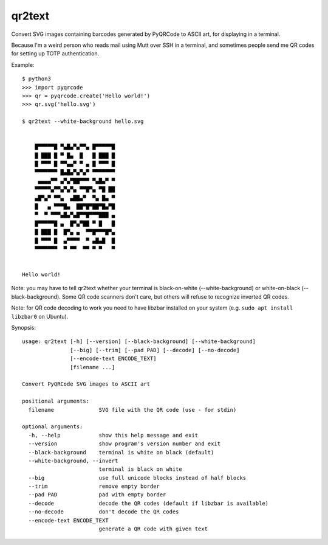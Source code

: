 qr2text
=======

Convert SVG images containing barcodes generated by PyQRCode to ASCII art,
for displaying in a terminal.

Because I'm a weird person who reads mail using Mutt over SSH in a terminal,
and sometimes people send me QR codes for setting up TOTP authentication.

Example::

    $ python3
    >>> import pyqrcode
    >>> qr = pyqrcode.create('Hello world!')
    >>> qr.svg('hello.svg')

    $ qr2text --white-background hello.svg


        █▀▀▀▀▀█ ▀▄█▄▀▄▀▀▄ █▀▀▀▀▀█
        █ ███ █ ▀ █▄  █   █ ███ █
        █ ▀▀▀ █ ▀▀▄▄▀ ▀ ▄ █ ▀▀▀ █
        ▀▀▀▀▀▀▀ █▄█▄▀▄▀▄▀ ▀▀▀▀▀▀▀
         ▄▄▄▄▀▀ ▄▀▄▀██▀▀▀ ▀▄█▄▀ ▀
        ▀▀▀▀▀▄▀▀▄▀▄▀▄ ▀▀█▀▄ ▀█ ██
        ▄█▀▄▀ ▀▀▄  ▄██▄▀  ▀▄ █▄ ▀
        █   ▄ ▀▀▀█▄  ██▀█▀██▀█▄▀█
        ▀  ▀ ▀▀▀▄█▄▀▄█▀▀█▀▀▀███ ▄
        █▀▀▀▀▀█ ▄  █▀▄▀██ ▀ █   █
        █ ███ █  █▀▄ ▄  ▀▀█▀▀▀█▀▄
        █ ▀▀▀ █  ▄▀▀▀▀  ▀ ▄█▄█  █
        ▀▀▀▀▀▀▀  ▀ ▀▀  ▀▀ ▀ ▀   ▀


    Hello world!

Note: you may have to tell qr2text whether your terminal is black-on-white
(--white-background) or white-on-black (--black-background).  Some QR code
scanners don't care, but others will refuse to recognize inverted QR codes.

Note: for QR code decoding to work you need to have libzbar installed on your
system (e.g. ``sudo apt install libzbar0`` on Ubuntu).

.. [[[cog
..   import cog, subprocess, textwrap
..   helptext = subprocess.run(['qr2text', '--help'], capture_output=True, text=True).stdout
..   cog.outl('\nSynopsis::\n')
..   cog.outl(textwrap.indent(helptext, '    '))
.. ]]]

Synopsis::

    usage: qr2text [-h] [--version] [--black-background] [--white-background]
                   [--big] [--trim] [--pad PAD] [--decode] [--no-decode]
                   [--encode-text ENCODE_TEXT]
                   [filename ...]

    Convert PyQRCode SVG images to ASCII art

    positional arguments:
      filename              SVG file with the QR code (use - for stdin)

    optional arguments:
      -h, --help            show this help message and exit
      --version             show program's version number and exit
      --black-background    terminal is white on black (default)
      --white-background, --invert
                            terminal is black on white
      --big                 use full unicode blocks instead of half blocks
      --trim                remove empty border
      --pad PAD             pad with empty border
      --decode              decode the QR codes (default if libzbar is available)
      --no-decode           don't decode the QR codes
      --encode-text ENCODE_TEXT
                            generate a QR code with given text

.. [[[end]]]

